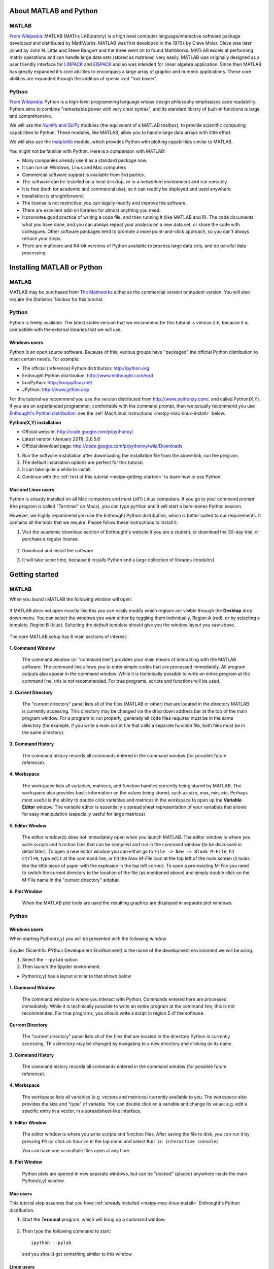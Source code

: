 About MATLAB and Python
========================

MATLAB
-------

`From Wikipedia <http://en.wikipedia.org/wiki/MATLAB>`_:  MATLAB (MATrix LABoratory) is a high level computer language/interactive software package developed and distributed by MathWorks. MATLAB was first developed in the 1970s by Cleve Molar. Cleve was later joined by John N. Little and Steve Bangert and the three went on to found MathWorks. MATLAB excels at performing matrix operations and can handle large data sets (stored as matrices) very easily. MATLAB was originally designed as a user friendly interface for `LINPACK <http://en.wikipedia.org/wiki/LINPACK>`_ and `EISPACK <http://en.wikipedia.org/wiki/EISPACK>`_ and so was intended for linear algebra application. Since then MATLAB has greatly expanded it's core abilities to encompass a large array of graphic and numeric applications. These core abilities are expanded through the addition of specialized "tool boxes".

Python
-------

`From Wikipedia <http://en.wikipedia.org/wiki/Python_(programming_language)>`_: Python is a high-level programming language whose design philosophy emphasizes code readability. Python aims to combine "remarkable power with very clear syntax", and its standard library of built-in functions is large and comprehensive.  

We will use the `NumPy and SciPy <http://numpy.scipy.org/>`_ modules (the equivalent of a MATLAB toolbox), to provide scientific computing capabilities to Python.  These modules, like MATLAB, allow you to handle large data arrays with little effort.  

We will also use the `matplotlib <http://matplotlib.sourceforge.net/index.html>`_ module, which provides Python with plotting capabilities similar to MATLAB.

You might not be familiar with Python.  Here is a comparison with MATLAB:

* Many companies already use it as a standard package now.
* It can run on Windows, Linux and Mac computers
* Commercial software support is available from 3rd parties.
* The software can be installed on a local desktop, or in a networked environment and run remotely.
* It is free (both for academic and commercial use), so it can readily be deployed and used anywhere.
* Installation is straightforward.
* The license is not restrictive: you can legally modify and improve the software.
* There are excellent add-on libraries for almost anything you need.
* It promotes good practice of writing a code file, and then running it (like MATLAB and R).  The code documents what you have done, and you can always repeat your analysis on a new data set, or share the code with colleagues.  Other software packages tend to promote a more point-and-click approach, so you can't always retrace your steps.
* There are multicore and 64-bit versions of Python available to process large data sets, and do parallel data processing.


Installing MATLAB or Python
=============================

MATLAB
------

MATLAB may be purchased from `The Mathworks <http://mathworks.com>`_ either as the commercial version or student version.  You will also require the Statistics Toolbox for this tutorial.

Python
------

Python is freely available. The latest stable version that we recommend for this tutorial is version 2.6, because it is compatible with the external libraries that we will use.

Windows users
^^^^^^^^^^^^^^^

Python is an open source software. Because of this, various groups have "packaged" the official Python distribution to meet certain needs. For example:

* The official (reference) Python distribution: http://python.org
* Enthought Python distribution: http://www.enthought.com/epd 
* IronPython: http://ironpython.net/
* JPython: http://www.jython.org/

For this tutorial we recommend you use the version distributed from http://www.pythonxy.com/, and called Python(X,Y).   If you are an experienced programmer, comfortable with the command prompt, then we actually recommend you use `Enthought's Python distribution <http://www.enthought.com/epd>`_: see the :ref:`Mac/Linux instructions <matpy-mac-linux-install>` below.

**Python(X,Y) installation**

* Official website: http://code.google.com/p/pythonxy/
* Latest version (January 2011): 2.6.5.6
* Official download page: http://code.google.com/p/pythonxy/wiki/Downloads

#.	Run the software installation after downloading the installation file from the above link, run the program.

#.	The default installation options are perfect for this tutorial.

#.	It can take quite a while to install.

#.	Continue with the :ref:`rest of this tutorial <matpy-getting-started>` to learn how to use Python.

.. _matpy-mac-linux-install:

Mac and Linux users
^^^^^^^^^^^^^^^^^^^^^^^^^^^^^^

Python is already installed on all Mac computers and most (all?) Linux computers. If you go to your command prompt (the program is called "Terminal" on Macs), you can type ``python`` and it will start a bare-bones Python session.

However, we highly recommend you use the Enthought Python distribution, which is better suited to our requirements. It contains all the tools that we require. Please follow these instructions to install it.

#.	Visit the academic download section of Enthought's website if you are a student, or download the 30-day trial, or purchase a regular license.

	.. figure:: images/enthought-download.png
		:scale: 100
		:align: center

	.. ucomment:: bJJ9Jd: Ut*,

#.	Download and install the software.
#.	It will take some time, because it installs Python and a large collection of libraries (modules).

.. _matpy-getting-started:

Getting started
==============================

MATLAB
-------

When you launch MATLAB the following window will open:

.. figure:: images/MATLAB_start.png
	:scale: 100
	:width: 400px
	:align: center


If MATLAB does not open exactly like this you can easily modify which regions are visible through the **Desktop** drop down menu. You can select the windows you want either by toggling them individually, Region A (red), or by selecting a template, Region B (blue). Selecting the *default* template should give you the window layout you saw above.

.. figure:: images/MATLAB_Desktop_Dropdown.png
	:scale: 100
	:width: 400px
	:align: center

The core MATLAB setup has 6 main sections of interest:

.. figure:: images/MATLAB_Windows_Labeled.png
	:scale: 100
	:width: 400px
	:align: center


**1. Command Window**

	The command window (or "command line") provides your main means of interacting with the MATLAB software. The command line allows you to enter simple codes that are processed immediately. All program outputs also appear in the command window. While it is technically possible to write an entire program at the command line, this is not recommended. For true programs, scripts and functions will be used.

**2. Current Directory**	

	The "current directory" panel lists all of the files (MATLAB or other) that are located in the directory MATLAB is currently accessing. This directory may be changed via the drop down address bar at the top of the main program window. For a program to run properly, generally all code files required must be in the same directory (for example, if you write a main script file that calls a separate function file, both files must be in the same directory).

**3. Command History**

	The command history records all commands entered in the command window (for possible future reference).

**4. Workspace**

	The workspace lists all variables, matrices, and function handles currently being stored by MATLAB. The workspace also provides basic information on the values being stored, such as size, max, min, etc. Perhaps most useful is the ability to double click variables and matrices in the workspace to open up the **Variable Editor** window. The variable editor is essentially a spread sheet representation of your variables that allows for easy manipulation (especially useful for large matrices). 

**5. Editor Window**

	The editor window(s) does not immediately open when you launch MATLAB. The editor window is where you write scripts and function files that can be compiled and run in the command window (to be discussed in detail later). To open a new editor window you can either go to ``File -> New -> Blank M-File``, hit ``Ctrl+N``, type ``edit`` at the command line, or hit the *New M-File* icon at the top left of the main screen (it looks like the little piece of paper with the explosion in the top left corner). To open a pre-existing M-File you need to switch the current directory to the location of the file (as mentioned above) and simply double click on the M-File name in the "current directory" sidebar.

**6. Plot Window**

	When the MATLAB plot tools are used the resulting graphics are displayed in separate plot windows.

Python
-------

Windows users
^^^^^^^^^^^^^^^^^

When starting Python(x,y) you will be presented with the following window.

.. figure:: images/start-pythonxy.jpg
	:scale: 100
	:width: 200px	
	:align: center

Spyder (Scientific PYthon Development EnviRonment) is the name of the development environment we will be using.

#.	Select the ``--pylab`` option
#.	Then launch the Spyder environment.

* Python(x,y) has a layout similar to that shown below 

	.. figure:: images/layout-pythonxy-low.jpg
		:scale: 100
		:width: 500
		:align: center
	
	
**1. Command Window**

	The command window is where you interact with Python. Commands entered here are processed immediately. While it is technically possible to write an entire program at the command line, this is not recommended. For true programs, you should write a script in region 5 of the software.

**Current Directory**

	The "current directory" panel lists all of the files that are located in the directory Python is currently accessing. This directory may be changed by navigating to a new directory and clicking on its name.

**3. Command History**
	
	The command history records all commands entered in the command window (for possible future reference).

**4. Workspace**

	The workspace lists all variables (e.g. vectors and matrices) currently available to you. The workspace also provides the size and "type" of variable.  You can double click on a variable and change its value: e.g. edit a specific entry in a vector, in a spreadsheet-like interface.

**5. Editor Window**
	
	The editor window is where you write scripts and function files.  After saving the file to disk, you can run it by pressing ``F9`` (or click on ``Source`` in the top menu and select ``Run in interactive console``)

	You can have one or multiple files open at any time.

**6. Plot Window**

	Python plots are opened in new separate windows, but can be "docked" (placed) anywhere inside the main Python(x,y) window.
	

Mac users
^^^^^^^^^^^

This tutorial step assumes that you have :ref:`already installed <matpy-mac-linux-install>` Enthought's Python distribution.

#.	Start the **Terminal** program, which will bring up a command window.
 	
	.. figure:: images/Mac-starting-the-terminal.jpg
		:scale: 100
		:align: center

	
#.	Then type the following command to start::

		ipython --pylab

	and you should get something similar to this window
	
		.. figure:: images/Ipython-mac-screenshot.jpg	
			:scale: 100
			:width: 400px
			:align: center
			
Linux users
^^^^^^^^^^^^

This tutorial step assumes that you have :ref:`already installed <matpy-mac-linux-install>` Enthought's Python distribution.

I expect you know how to start your shell, e.g. the ``bash`` shell.  Once you are in the shell, just type::

	ipython --pylab

and you should get something similar to this window (screen shot from Ubuntu Linux):

	.. figure:: images/Ipython-ubuntu-screenshot.jpg
		:scale: 100
		:width: 400px
		:align: center

where you can type in Python commands.

Read data into MATLAB or Python
=================================

Coming soon.

